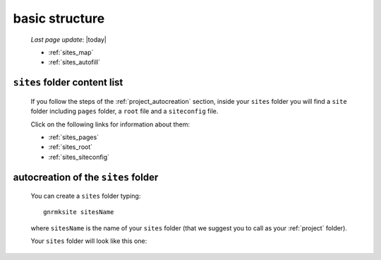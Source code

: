 .. _sites_basic_structure:

===============
basic structure
===============

    *Last page update*: |today|
    
    .. image:: ../../_images/projects/sites/project_sites.png
    
    * :ref:`sites_map`
    * :ref:`sites_autofill`
    
.. _sites_map:

``sites`` folder content list
=============================

    If you follow the steps of the :ref:`project_autocreation` section, inside your
    ``sites`` folder you will find a ``site`` folder including ``pages`` folder, a
    ``root`` file and a ``siteconfig`` file.
    
    Click on the following links for information about them:
    
    * :ref:`sites_pages`
    * :ref:`sites_root`
    * :ref:`sites_siteconfig`
        
.. _sites_autofill:

autocreation of the ``sites`` folder
====================================

    You can create a ``sites`` folder typing::
    
        gnrmksite sitesName
        
    where ``sitesName`` is the name of your ``sites`` folder (that we suggest you to call
    as your :ref:`project` folder).
    
    Your ``sites`` folder will look like this one:
    
    .. image:: ../../_images/projects/sites/sites.png
    